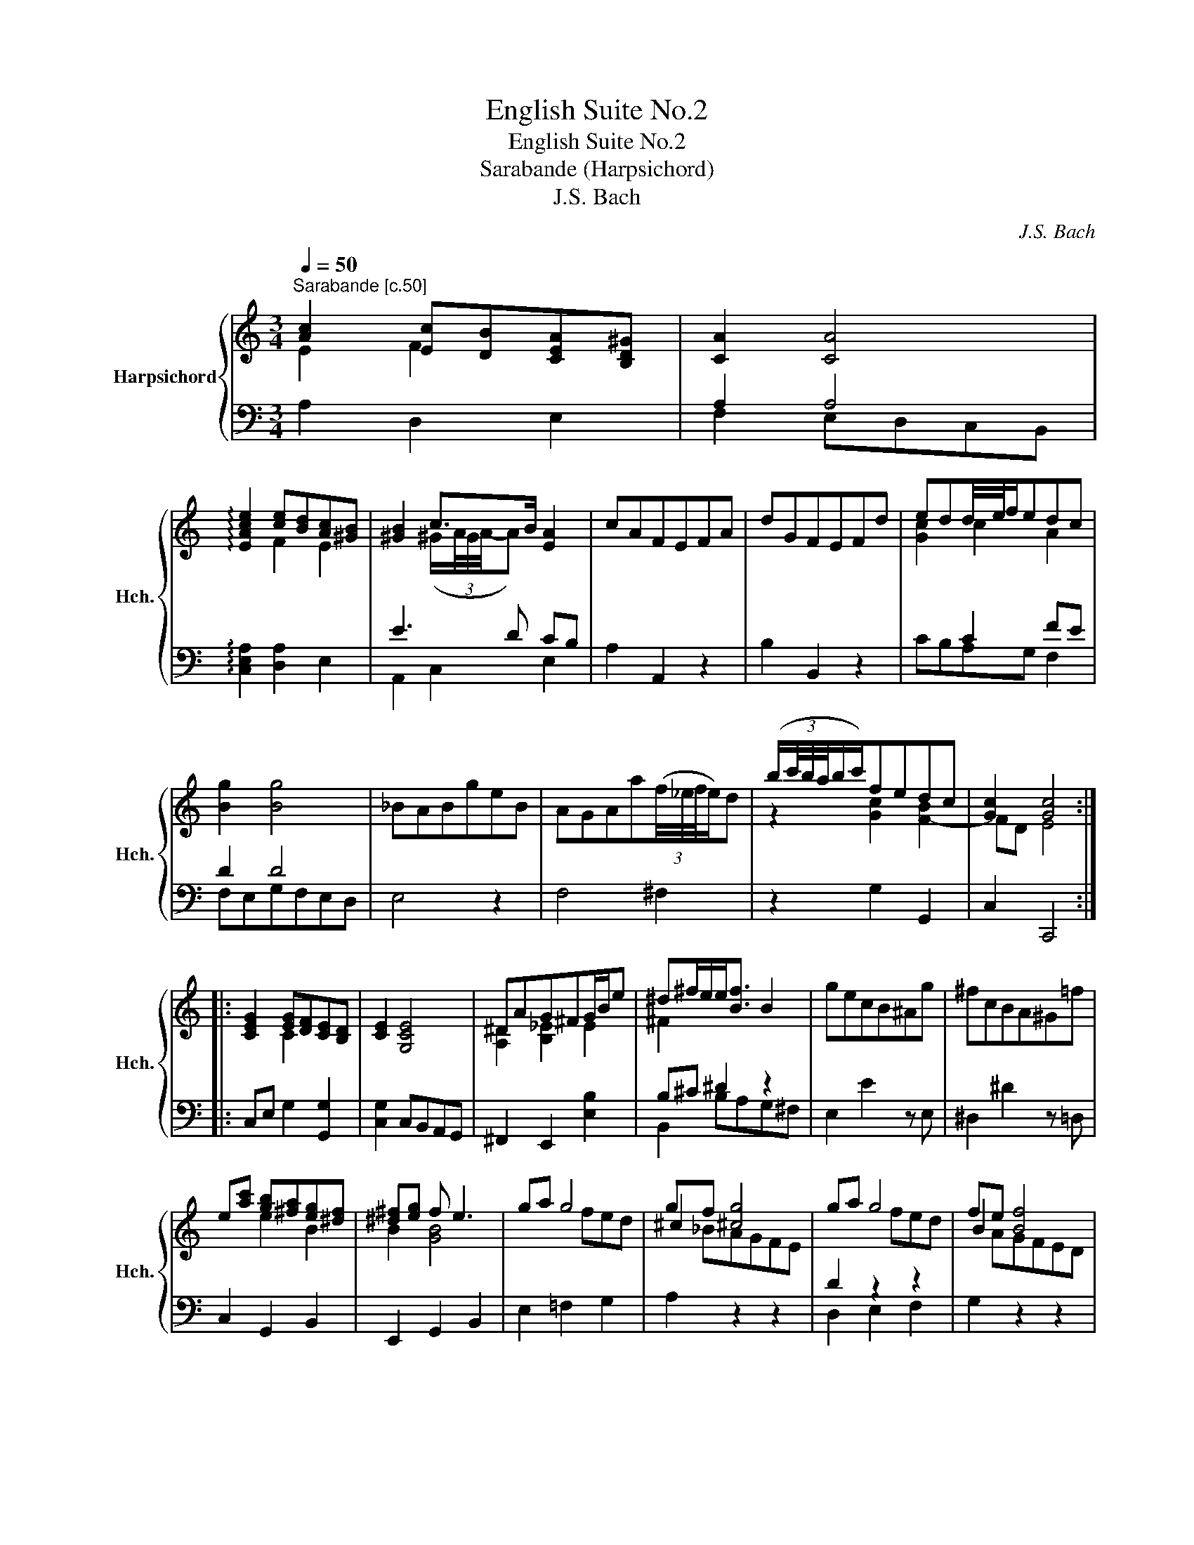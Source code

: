 X:1
T:English Suite No.2
T:English Suite No.2 
T:Sarabande (Harpsichord) 
T:J.S. Bach
C:J.S. Bach
%%score { ( 1 2 5 ) | ( 3 4 ) }
L:1/8
Q:1/4=50
M:3/4
K:C
V:1 treble nm="Harpsichord" snm="Hch."
V:2 treble 
V:5 treble 
V:3 bass 
V:4 bass 
V:1
"^Sarabande [c.50]" [Ac]2 [Ec][DB][CEA][B,D^G] | [CA]2 [CA]4 | %2
 !arpeggio![EAce]2 [ce][Bd][Ac][^GB] | [^GB]2 c>B [EA]2 | cAFEFA | dGFEFd | edd/4e/4f/edc | %7
 [Bg]2 [Bg]4 | _BABgeB | AGAa(3(f/4_e/4f/4e/)d | (b/(3c'/4b/4a/4b/c'/)fedc | [Gc]2 [Gc]4 :: %12
 [CEG]2 [EG][DF][CE][B,D] | [CE]2 [G,CE]4 | ^DAG^FG/B/e | ^d^f/e/e<[Bf] B2 | gecB^Ag | ^fcBA^G=f | %18
 e[ac'] [gb][^fa][eg][^df] | [^d^f][eg] f e3 | ga g4 | gf [^cg]4 | ga g4 | fe [Bf]4 | %24
 edd/4e/4f/eag | g/4a/4_b/[ea][d^g][ca][=Bf][ce] | (3e/4^d/4e/4d/e =dcBA | [CEA]2 [CEA]4 :| %28
V:2
 E2 F2 x x | x6 | x2 F2 E2 | x2 (^G/(3A/4G/4A/4-A) x2 | x6 | x6 | [Gc]2 c2 A2 | x6 | x6 | x6 | %10
 z2 [Gc]2 [F-B]2 | FD E4 :: x2 C2 x2 | x6 | [A,^D]2 [B,_E]2 E2 | ^F2 x4 | x6 | x6 | x2 e2 B2 | %19
 B2 [GB]4 | x2 x fed | ^c2 x4 | x2 x fed | B2 x4 | c4- cc | x6 | A2 [EA]2 [D^G]2 | x6 :| %28
V:3
 A,2 D,2 E,2 | A,2 A,4 | !arpeggio![C,E,A,]2 [D,A,]2 E,2 | x2 x2 CB, | A,2 A,,2 z2 | B,2 B,,2 z2 | %6
 x2 C2 FE | D2 D4 | E,4 z2 | F,4 ^F,2 | z2 G,2 G,,2 | C,2 C,,4 :: C,E, G,2 [G,,G,]2 | %13
 [C,G,]2 C,B,,A,,G,, | ^F,,2 E,,2 [E,B,]2 | B,^C ^D2 z2 | E,2 E2 z E, | ^D,2 ^D2 z =D, | %18
 C,2 G,,2 B,,2 | E,,2 G,,2 B,,2 | E,2 =F,2 G,2 | x[I:staff -1] _BAGFE |[I:staff +1] D2 z2 z2 | %23
 x[I:staff -1] AGFED |[I:staff +1] CB,A,G,F,E, | D,C,B,,A,,^G,,A,, | ^F,,2 E,,2 C,2 | %27
 A,,C,/E,/ A,4 :| %28
V:4
 x6 | F,2 E,D,C,B,, | x6 | A,,2 C,2 E,2 | x6 | x6 | CB,A,G, F,2 | F,E,G,F,E,D, | x6 | x6 | x6 | %11
 x6 :: x6 | x6 | x6 | B,,2 B,A,G,^F, | x6 | x6 | x6 | x6 | x6 | A,2 z2 z2 | D,2 E,2 F,2 | %23
 G,2 z2 z2 | x6 | x6 | x6 | x6 :| %28
V:5
 x6 | x6 | x6 |[I:staff +1] E3 D[I:staff -1] x2 | x6 | x6 | x6 | x6 | x6 | x6 | x6 | x6 :: x6 | %13
 x6 | x6 | x6 | x6 | x6 | x6 | x6 | x6 | x6 | x6 | x6 | x6 | f x x4 | x6 | x6 :| %28

